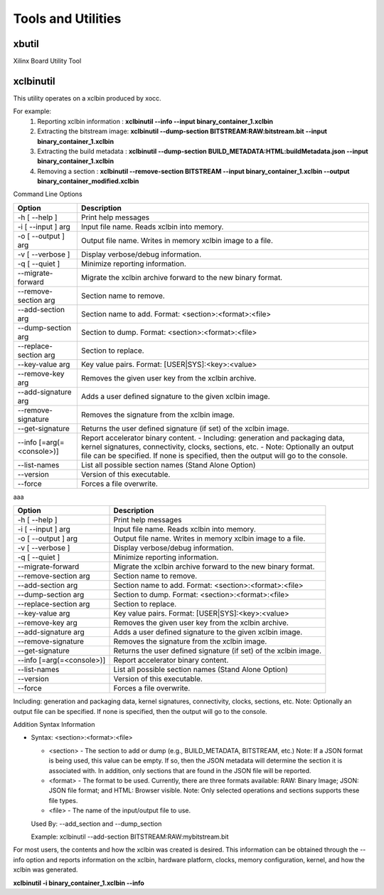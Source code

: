 Tools and Utilities
-------------------

xbutil
~~~~~

Xilinx Board Utility Tool



xclbinutil
~~~~~

This utility operates on a xclbin produced by xocc.

For example:
  1) Reporting xclbin information  : **xclbinutil --info --input binary_container_1.xclbin**
  2) Extracting the bitstream image: **xclbinutil --dump-section BITSTREAM:RAW:bitstream.bit --input binary_container_1.xclbin**
  3) Extracting the build metadata : **xclbinutil --dump-section BUILD_METADATA:HTML:buildMetadata.json --input binary_container_1.xclbin**
  4) Removing a section            : **xclbinutil --remove-section BITSTREAM --input binary_container_1.xclbin --output binary_container_modified.xclbin**

Command Line Options


=========================== ===================================================================
Option                      Description
=========================== ===================================================================
-h [ --help ]               Print help messages
-i [ --input ] arg          Input file name. Reads xclbin into memory.
-o [ --output ] arg         Output file name. Writes in memory xclbin image to a file.
-v [ --verbose ]            Display verbose/debug information.
-q [ --quiet ]              Minimize reporting information.
--migrate-forward           Migrate the xclbin archive forward to the new binary format.
--remove-section arg        Section name to remove.
--add-section arg           Section name to add.  Format: <section>:<format>:<file>
--dump-section arg          Section to dump. Format: <section>:<format>:<file>
--replace-section arg       Section to replace.
--key-value arg             Key value pairs.  Format: [USER|SYS]:<key>:<value>
--remove-key arg            Removes the given user key from the xclbin archive.
--add-signature arg         Adds a user defined signature to the given xclbin image.
--remove-signature          Removes the signature from the xclbin image.
--get-signature             Returns the user defined signature (if set) of the xclbin image.
--info [=arg(=<console>)]   Report accelerator binary content.
                            - Including: generation and packaging data, kernel signatures,
                            connectivity, clocks, sections, etc.
                            - Note: Optionally an output file can be specified.
                            If none is specified, then the output will go to the console.
--list-names                List all possible section names (Stand Alone Option)
--version                   Version of this executable.
--force                     Forces a file overwrite.
=========================== ===================================================================




aaa

+---------------------------+-----------------------------------------------------------------------------------------------------------------------------------------+
| Option                    | Description                                                                                                                             |
+===========================+=========================================================================================================================================+
| -h [ --help ]             | Print help messages                                                                                                                     |
+---------------------------+-----------------------------------------------------------------------------------------------------------------------------------------+
| -i [ --input ] arg        | Input file name. Reads xclbin into memory.                                                                                              |
+---------------------------+-----------------------------------------------------------------------------------------------------------------------------------------+
| -o [ --output ] arg       |    Output file name. Writes in memory xclbin image to a file.                                                                           |
+---------------------------+-----------------------------------------------------------------------------------------------------------------------------------------+
| -v [ --verbose ]          |    Display verbose/debug information.                                                                                                   |
+---------------------------+-----------------------------------------------------------------------------------------------------------------------------------------+
| -q [ --quiet ]            |    Minimize reporting information.                                                                                                      |
+---------------------------+-----------------------------------------------------------------------------------------------------------------------------------------+
| --migrate-forward         |    Migrate the xclbin archive forward to the new binary format.                                                                         |
+---------------------------+-----------------------------------------------------------------------------------------------------------------------------------------+
| --remove-section arg      |    Section name to remove.                                                                                                              |
+---------------------------+-----------------------------------------------------------------------------------------------------------------------------------------+
| --add-section arg         |    Section name to add.  Format: <section>:<format>:<file>                                                                              |
+---------------------------+-----------------------------------------------------------------------------------------------------------------------------------------+
| --dump-section arg        |    Section to dump. Format: <section>:<format>:<file>                                                                                   |
+---------------------------+-----------------------------------------------------------------------------------------------------------------------------------------+
| --replace-section arg     |    Section to replace.                                                                                                                  |
+---------------------------+-----------------------------------------------------------------------------------------------------------------------------------------+
| --key-value arg           |    Key value pairs.  Format: [USER|SYS]:<key>:<value>                                                                                   |
+---------------------------+-----------------------------------------------------------------------------------------------------------------------------------------+
| --remove-key arg          |    Removes the given user key from the xclbin archive.                                                                                  |
+---------------------------+-----------------------------------------------------------------------------------------------------------------------------------------+
| --add-signature arg       |    Adds a user defined signature to the given xclbin image.                                                                             |
+---------------------------+-----------------------------------------------------------------------------------------------------------------------------------------+
| --remove-signature        |    Removes the signature from the xclbin image.                                                                                         |
+---------------------------+-----------------------------------------------------------------------------------------------------------------------------------------+
| --get-signature           |    Returns the user defined signature (if set) of the xclbin image.                                                                     |
+---------------------------+-----------------------------------------------------------------------------------------------------------------------------------------+
| --info [=arg(=<console>)] |    Report accelerator binary content.                                                                                                   |
+---------------------------+-----------------------------------------------------------------------------------------------------------------------------------------+
| --list-names              |    List all possible section names (Stand Alone Option)                                                                                 |
+---------------------------+-----------------------------------------------------------------------------------------------------------------------------------------+
| --version                 |    Version of this executable.                                                                                                          |
+---------------------------+-----------------------------------------------------------------------------------------------------------------------------------------+
| --force                   |    Forces a file overwrite.                                                                                                             |
+---------------------------+-----------------------------------------------------------------------------------------------------------------------------------------+





Including: generation and packaging data, kernel signatures, connectivity, clocks, sections, etc.   Note: Optionally an output file can be specified.  If none is specified, then the output will go to the console.



Addition Syntax Information

* Syntax: <section>:<format>:<file>

  * <section> - The section to add or dump (e.g., BUILD_METADATA, BITSTREAM, etc.) Note: If a JSON format is being used, this value can be empty.  If so, then the JSON metadata will determine the section it is associated with. In addition, only sections that are found in the JSON file will be reported.

  * <format>  - The format to be used.  Currently, there are three formats available: RAW: Binary Image; JSON: JSON file format; and HTML: Browser visible. Note: Only selected operations and sections supports these file types.

  * <file>    - The name of the input/output file to use.

  Used By: --add_section and --dump_section

  Example: xclbinutil --add-section BITSTREAM:RAW:mybitstream.bit


For most users, the contents and how the xclbin was created is desired. This information can be obtained through the --info option and reports information on the xclbin, hardware platform, clocks, memory configuration, kernel, and how the xclbin was generated.

**xclbinutil -i binary_container_1.xclbin --info**

